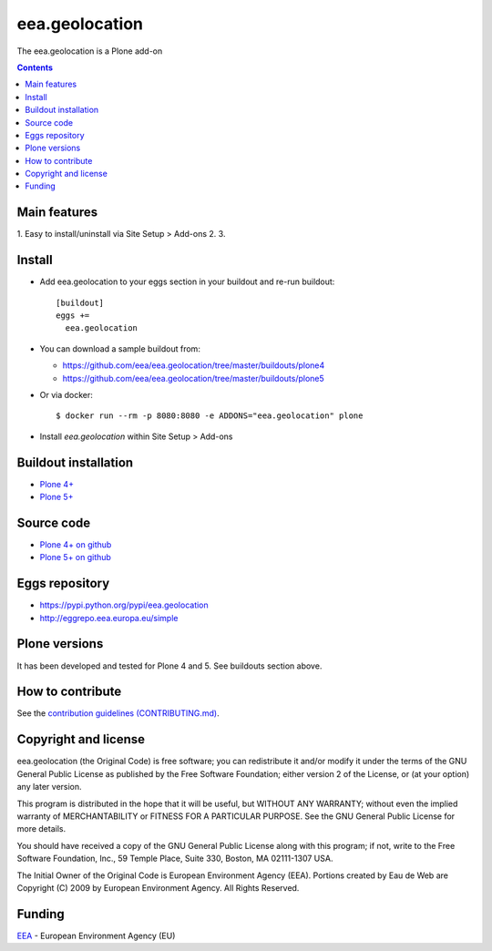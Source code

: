 ==========================
eea.geolocation
==========================
.. image:: https://ci.eionet.europa.eu/buildStatus/icon?job=eea/eea.geolocation/develop
  :target: https://ci.eionet.europa.eu/job/eea/job/eea.geolocation/job/develop/display/redirect
  :alt: Develop
.. image:: https://ci.eionet.europa.eu/buildStatus/icon?job=eea/eea.geolocation/master
  :target: https://ci.eionet.europa.eu/job/eea/job/eea.geolocation/job/master/display/redirect
  :alt: Master

The eea.geolocation is a Plone add-on

.. contents::


Main features
=============

1. Easy to install/uninstall via Site Setup > Add-ons
2.
3.

Install
=======

* Add eea.geolocation to your eggs section in your buildout and
  re-run buildout::

    [buildout]
    eggs +=
      eea.geolocation

* You can download a sample buildout from:

  - https://github.com/eea/eea.geolocation/tree/master/buildouts/plone4
  - https://github.com/eea/eea.geolocation/tree/master/buildouts/plone5

* Or via docker::

    $ docker run --rm -p 8080:8080 -e ADDONS="eea.geolocation" plone

* Install *eea.geolocation* within Site Setup > Add-ons


Buildout installation
=====================

- `Plone 4+ <https://github.com/eea/eea.geolocation/tree/master/buildouts/plone4>`_
- `Plone 5+ <https://github.com/eea/eea.geolocation/tree/master/buildouts/plone5>`_


Source code
===========

- `Plone 4+ on github <https://github.com/eea/eea.geolocation>`_
- `Plone 5+ on github <https://github.com/eea/eea.geolocation>`_


Eggs repository
===============

- https://pypi.python.org/pypi/eea.geolocation
- http://eggrepo.eea.europa.eu/simple


Plone versions
==============
It has been developed and tested for Plone 4 and 5. See buildouts section above.


How to contribute
=================
See the `contribution guidelines (CONTRIBUTING.md) <https://github.com/eea/eea.geolocation/blob/master/CONTRIBUTING.md>`_.

Copyright and license
=====================

eea.geolocation (the Original Code) is free software; you can
redistribute it and/or modify it under the terms of the
GNU General Public License as published by the Free Software Foundation;
either version 2 of the License, or (at your option) any later version.

This program is distributed in the hope that it will be useful, but
WITHOUT ANY WARRANTY; without even the implied warranty of MERCHANTABILITY
or FITNESS FOR A PARTICULAR PURPOSE. See the GNU General Public License
for more details.

You should have received a copy of the GNU General Public License along
with this program; if not, write to the Free Software Foundation, Inc., 59
Temple Place, Suite 330, Boston, MA 02111-1307 USA.

The Initial Owner of the Original Code is European Environment Agency (EEA).
Portions created by Eau de Web are Copyright (C) 2009 by
European Environment Agency. All Rights Reserved.


Funding
=======

EEA_ - European Environment Agency (EU)

.. _EEA: https://www.eea.europa.eu/
.. _`EEA Web Systems Training`: http://www.youtube.com/user/eeacms/videos?view=1
